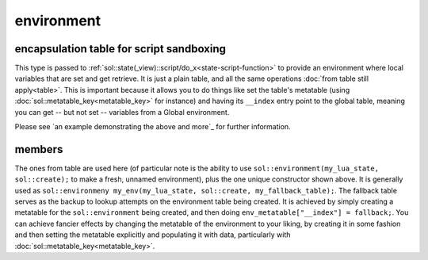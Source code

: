 environment
===========
encapsulation table for script sandboxing
-----------------------------------------

.. code-block:: cpp
	:caption: environment

	class environment : public table;

	void set_environment( const reference& target, const environment& env);


This type is passed to :ref:`sol::state(_view)::script/do_x<state-script-function>` to provide an environment where local variables that are set and get retrieve. It is just a plain table, and all the same operations :doc:`from table still apply<table>`. This is important because it allows you to do things like set the table's metatable (using :doc:`sol::metatable_key<metatable_key>` for instance) and having its ``__index`` entry point to the global table, meaning you can get -- but not set -- variables from a Global environment.

Please see `an example demonstrating the above and more`_ for further information.

members
-------

.. code-block:: cpp
	:caption: constructor: environment

	environment(lua_State* L, sol::new_table nt, const sol::reference& fallback);

The ones from table are used here (of particular note is the ability to use ``sol::environment(my_lua_state, sol::create);`` to make a fresh, unnamed environment), plus the one unique constructor shown above. It is generally used as ``sol::environmeny my_env(my_lua_state, sol::create, my_fallback_table);``. The fallback table serves as the backup to lookup attempts on the environment table being created. It is achieved by simply creating a metatable for the ``sol::environment`` being created, and then doing ``env_metatable["__index"] = fallback;``. You can achieve fancier effects by changing the metatable of the environment to your liking, by creating it in some fashion and then setting the metatable explicitly and populating it with data, particularly with :doc:`sol::metatable_key<metatable_key>`.

.. an example demonstrating the above and more: 
